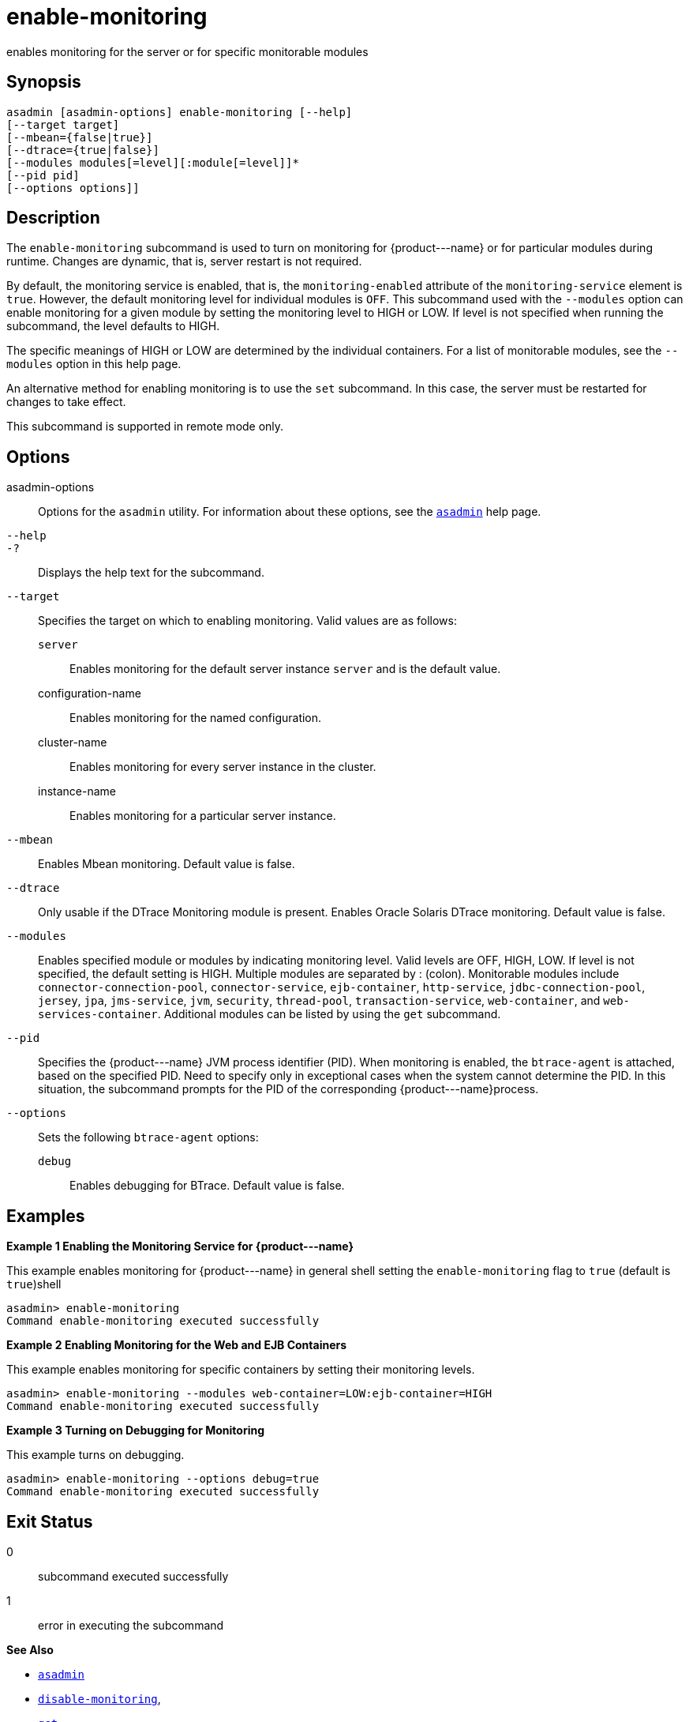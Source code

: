 [[enable-monitoring]]
= enable-monitoring

enables monitoring for the server or for specific monitorable modules

[[synopsis]]
== Synopsis

[source,shell]
----
asadmin [asadmin-options] enable-monitoring [--help] 
[--target target] 
[--mbean={false|true}] 
[--dtrace={true|false}] 
[--modules modules[=level][:module[=level]]* 
[--pid pid] 
[--options options]]
----

[[description]]
== Description

The `enable-monitoring` subcommand is used to turn on monitoring for \{product---name} or for particular modules during runtime. Changes are dynamic, that is, server restart is not required.

By default, the monitoring service is enabled, that is, the `monitoring-enabled` attribute of the `monitoring-service` element is
`true`. However, the default monitoring level for individual modules is `OFF`. This subcommand used with the `--modules` option can enable
monitoring for a given module by setting the monitoring level to HIGH or LOW. If level is not specified when running the subcommand, the level defaults to HIGH.

The specific meanings of HIGH or LOW are determined by the individual containers. For a list of monitorable modules, see the `--modules` option in this help page.

An alternative method for enabling monitoring is to use the `set` subcommand. In this case, the server must be restarted for changes to take effect.

This subcommand is supported in remote mode only.

[[options]]
== Options

asadmin-options::
  Options for the `asadmin` utility. For information about these options, see the xref:asadmin.adoc#asadmin-1m[`asadmin`] help page.
`--help`::
`-?`::
  Displays the help text for the subcommand.
`--target`::
  Specifies the target on which to enabling monitoring. Valid values are as follows: +
  `server`;;
    Enables monitoring for the default server instance `server` and is the default value.
  configuration-name;;
    Enables monitoring for the named configuration.
  cluster-name;;
    Enables monitoring for every server instance in the cluster.
  instance-name;;
    Enables monitoring for a particular server instance.
`--mbean`::
  Enables Mbean monitoring. Default value is false.
`--dtrace`::
  Only usable if the DTrace Monitoring module is present. Enables Oracle Solaris DTrace monitoring. Default value is false.
`--modules`::
  Enables specified module or modules by indicating monitoring level. Valid levels are OFF, HIGH, LOW. If level is not specified, the
  default setting is HIGH. Multiple modules are separated by : (colon). Monitorable modules include `connector-connection-pool`,
  `connector-service`, `ejb-container`, `http-service`, `jdbc-connection-pool`, `jersey`, `jpa`, `jms-service`, `jvm`,
  `security`, `thread-pool`, `transaction-service`, `web-container`, and `web-services-container`. Additional modules can be listed by using the `get` subcommand.
`--pid`::
  Specifies the \{product---name} JVM process identifier (PID). When monitoring is enabled, the `btrace-agent` is attached, based on the
  specified PID. Need to specify only in exceptional cases when the system cannot determine the PID. In this situation, the subcommand
  prompts for the PID of the corresponding \{product---name}process.
`--options`::
  Sets the following `btrace-agent` options: +
  `debug`;;
    Enables debugging for BTrace. Default value is false.

[[examples]]
== Examples

*Example 1 Enabling the Monitoring Service for \{product---name}*

This example enables monitoring for \{product---name} in general shell setting the `enable-monitoring` flag to `true` (default is `true`)shell

[source,shell]
----
asadmin> enable-monitoring
Command enable-monitoring executed successfully
----

*Example 2 Enabling Monitoring for the Web and EJB Containers*

This example enables monitoring for specific containers by setting their monitoring levels.

[source,shell]
----
asadmin> enable-monitoring --modules web-container=LOW:ejb-container=HIGH
Command enable-monitoring executed successfully
----

*Example 3 Turning on Debugging for Monitoring*

This example turns on debugging.

[source,shell]
----
asadmin> enable-monitoring --options debug=true
Command enable-monitoring executed successfully
----

[[exit-status]]
== Exit Status

0::
  subcommand executed successfully
1::
  error in executing the subcommand

*See Also*

* xref:asadmin.adoc#asadmin-1m[`asadmin`]
* xref:disable-monitoring.adoc#disable-monitoring[`disable-monitoring`],
* xref:get.adoc#get[`get`],
* xref:list.adoc#list[`list`],
* xref:monitor.adoc#monitor[`monitor`],
* xref:set.html#set[`set`]
* xref:monitoring.adoc#monitoring[`monitoring`]
* "xref:docs:administration-guide:monitoring.adoc#administering-the-monitoring-service[Administering the Monitoring Service]" in Payara Server Administration Guide


